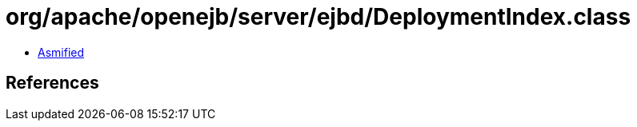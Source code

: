 = org/apache/openejb/server/ejbd/DeploymentIndex.class

 - link:DeploymentIndex-asmified.java[Asmified]

== References

